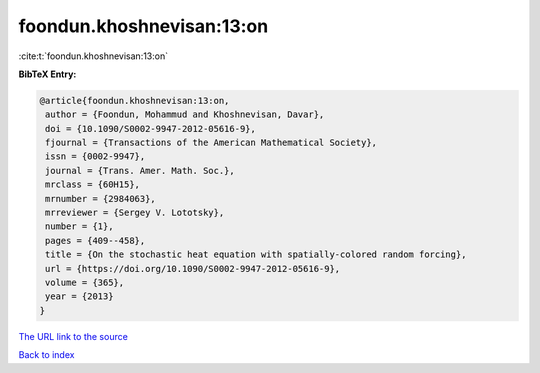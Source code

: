 foondun.khoshnevisan:13:on
==========================

:cite:t:`foondun.khoshnevisan:13:on`

**BibTeX Entry:**

.. code-block:: bibtex

   @article{foondun.khoshnevisan:13:on,
    author = {Foondun, Mohammud and Khoshnevisan, Davar},
    doi = {10.1090/S0002-9947-2012-05616-9},
    fjournal = {Transactions of the American Mathematical Society},
    issn = {0002-9947},
    journal = {Trans. Amer. Math. Soc.},
    mrclass = {60H15},
    mrnumber = {2984063},
    mrreviewer = {Sergey V. Lototsky},
    number = {1},
    pages = {409--458},
    title = {On the stochastic heat equation with spatially-colored random forcing},
    url = {https://doi.org/10.1090/S0002-9947-2012-05616-9},
    volume = {365},
    year = {2013}
   }
`The URL link to the source <ttps://doi.org/10.1090/S0002-9947-2012-05616-9}>`_


`Back to index <../By-Cite-Keys.html>`_
